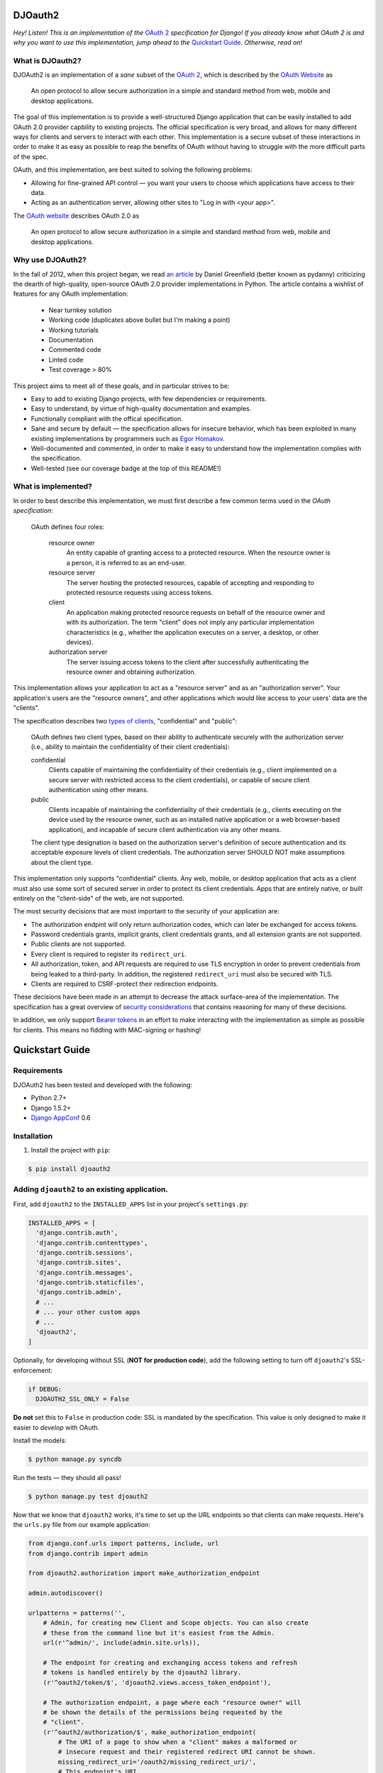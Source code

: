DJOauth2
========

*Hey! Listen! This is an implementation of the* `OAuth 2`_ *specification for
Django! If you already know what OAuth 2 is and why you want to use this
implementation, jump ahead to the* `Quickstart Guide`_.  *Otherwise, read on!*

What is DJOauth2?
-----------------

DJOAuth2 is an implementation of a *sane* subset of the `OAuth 2`_, which is
described by the `OAuth Website`_ as

  An open protocol to allow secure authorization in a simple and standard
  method from web, mobile and desktop applications.


The goal of this implementation is to provide a well-structured Django
application that can be easily installed to add OAuth 2.0 provider capbility to
existing projects. The official specification is very broad, and allows for
many different ways for clients and servers to interact with each other. This
implementation is a secure subset of these interactions in order to make it as
easy as possible to reap the benefits of OAuth without having to struggle with
the more difficult parts of the spec.

OAuth, and this implementation, are best suited to solving the following
problems:

* Allowing for fine-grained API control — you want your users to choose which
  applications have access to their data.
* Acting as an authentication server, allowing other sites to "Log in with
  <your app>".

The `OAuth website`_ describes OAuth 2.0 as

  An open protocol to allow secure authorization in a simple and standard
  method from web, mobile and desktop applications.


Why use DJOAuth2?
-----------------

In the fall of 2012, when this project began, we read `an article`_ by Daniel
Greenfield (better known as pydanny) criticizing the dearth of high-quality,
open-source OAuth 2.0 provider implementations in Python. The article contains
a wishlist of features for any OAuth implementation:

	• Near turnkey solution
	• Working code (duplicates above bullet but I'm making a point)
	• Working tutorials
	• Documentation
	• Commented code
	• Linted code
	• Test coverage > 80%

This project aims to meet all of these goals, and in particular strives to be:

* Easy to add to existing Django projects, with few dependencies or
  requirements.
* Easy to understand, by virtue of high-quality documentation and examples.
* Functionally compliant with the offical specification.
* Sane and secure by default — the specification allows for insecure behavior,
  which has been exploited in many existing implementations by programmers such
  as `Egor Homakov`_.
* Well-documented and commented, in order to make it easy to understand how the
  implementation complies with the specification.
* Well-tested (see our coverage badge at the top of this README!)

What is implemented?
--------------------

In order to best describe this implementation, we must first describe a few
common terms used in the `OAuth specification`:

	OAuth defines four roles:
	
	   resource owner
	      An entity capable of granting access to a protected resource.
	      When the resource owner is a person, it is referred to as an
	      end-user.
	
	   resource server
	      The server hosting the protected resources, capable of accepting
	      and responding to protected resource requests using access tokens.
	
	   client
	      An application making protected resource requests on behalf of the
	      resource owner and with its authorization.  The term "client" does
	      not imply any particular implementation characteristics (e.g.,
	      whether the application executes on a server, a desktop, or other
	      devices).
	
	   authorization server
	      The server issuing access tokens to the client after successfully
	      authenticating the resource owner and obtaining authorization.

This implementation allows your application to act as a "resource server" and
as an "authorization server". Your application's users are the "resource
owners", and other applications which would like access to your users' data are
the "clients".

The specification describes two `types of clients`_, "confidential" and
"public":

   OAuth defines two client types, based on their ability to authenticate
   securely with the authorization server (i.e., ability to maintain the
   confidentiality of their client credentials):

   confidential
      Clients capable of maintaining the confidentiality of their credentials
      (e.g., client implemented on a secure server with restricted access to
      the client credentials), or capable of secure client authentication using
      other means.

   public
      Clients incapable of maintaining the confidentiality of their credentials
      (e.g., clients executing on the device used by the resource owner, such
      as an installed native application or a web browser-based application),
      and incapable of secure client authentication via any other means.

   The client type designation is based on the authorization server's
   definition of secure authentication and its acceptable exposure levels of
   client credentials.  The authorization server SHOULD NOT make assumptions
   about the client type.

This implementation only supports "confidential" clients. Any web, mobile, or
desktop application that acts as a client must also use some sort of secured
server in order to protect its client credentials. Apps that are entirely
native, or built entirely on the "client-side" of the web, are not supported.

The most security decisions that are most important to the security of your
application are:

* The authorization endpint will only return authorization codes, which can
  later be exchanged for access tokens.
* Password credentials grants, implicit grants, client credentials grants, and
  all extension grants are not supported.
* Public clients are not supported.
* Every client is required to register its ``redirect_uri``.
* All authorization, token, and API requests are required to use TLS encryption
  in order to prevent credentials from being leaked to a third-party. In
  addition, the registered ``redirect_uri`` must also be secured with TLS. 
* Clients are required to CSRF-protect their redirection endpoints.

These decisions have been made in an attempt to decrease the attack
surface-area of the implementation. The specification has a great overview of
`security considerations`_ that contains reasoning for many of these decisions.

In addition, we only support `Bearer tokens`_ in an effort to make interacting
with the implementation as simple as possible for clients. This means no
fiddling with MAC-signing or hashing!

Quickstart Guide
================

Requirements
------------

DJOAuth2 has been tested and developed with the following:

* Python 2.7+
* Django 1.5.2+
* `Django AppConf`_ 0.6

Installation
------------

1. Install the project with ``pip``:

.. code:: bash

	$ pip install djoauth2

Adding ``djoauth2`` to an existing application.
-----------------------------------------------

First, add ``djoauth2`` to the ``INSTALLED_APPS`` list in your project's ``settings.py``:

.. code:: python

  INSTALLED_APPS = [
    'django.contrib.auth',
    'django.contrib.contenttypes',
    'django.contrib.sessions',
    'django.contrib.sites',
    'django.contrib.messages',
    'django.contrib.staticfiles',
    'django.contrib.admin',
    # ...
    # ... your other custom apps
    # ...
    'djoauth2',
  ]

Optionally, for developing without SSL (**NOT for production code**), add the
following setting to turn off ``djoauth2``'s SSL-enforcement:

.. code:: python

 	if DEBUG:
	  DJOAUTH2_SSL_ONLY = False

**Do not** set this to ``False`` in production code: SSL is mandated by the
specification.  This value is only designed to make it easier to *develop* with
OAuth.

Install the models:

.. code:: bash

	$ python manage.py syncdb

Run the tests — they should all pass!

.. code:: bash

	$ python manage.py test djoauth2

Now that we know that ``djoauth2`` works, it's time to set up the URL endpoints
so that clients can make requests. Here's the ``urls.py`` file from our example
application:

.. code:: python

  from django.conf.urls import patterns, include, url
  from django.contrib import admin

  from djoauth2.authorization import make_authorization_endpoint

  admin.autodiscover()

  urlpatterns = patterns('',
      # Admin, for creating new Client and Scope objects. You can also create
      # these from the command line but it's easiest from the Admin.
      url(r'^admin/', include(admin.site.urls)),

      # The endpoint for creating and exchanging access tokens and refresh
      # tokens is handled entirely by the djoauth2 library.
      (r'^oauth2/token/$', 'djoauth2.views.access_token_endpoint'),

      # The authorization endpoint, a page where each "resource owner" will
      # be shown the details of the permissions being requested by the
      # "client".
      (r'^oauth2/authorization/$', make_authorization_endpoint(
          # The URI of a page to show when a "client" makes a malformed or
          # insecure request and their registered redirect URI cannot be shown.
          missing_redirect_uri='/oauth2/missing_redirect_uri/',
          # This endpoint's URI.
          authorization_endpoint_uri='/oauth2/authorization/',
          # The name of the template to render to show the "resource owner" the
          # details of the "client's" request.
          authorization_template_name='oauth2server/authorization_page.html')),

      # The page to show when Client redirection URIs are misconfigured or
      # invalid. This should be a nice, simple error page.
      (r'^oauth2/missing_redirect_uri/$', 'oauth2server.views.missing_redirect_uri'),


      # An access-protected API endpoint.
      (r'^api/user_info/$', 'api.views.user_info'),
  )

The template passed to the ``make_authorization_endpoint`` helper will be
rendered with the following context:

* ``form``: a Django form with no fields.
* ``client``: The ``djoauth2.models.Client`` requesting access to the user's
  information.
* ``scopes``: a list of ``djoauth2.models.Scope``, one for each of the scopes
  requested by the client.
* ``form_action``: the URI to which the form should be submitted, for use in the
  ``action=""`` attribute on a ``<form>`` element.

The very simple template in our example application looks like this:

.. code:: html+django

  {% if client.image_url %}
    <img src="{{client.image_url}}">
  {% endif %}

  <p>{{client.name}} is requesting access to the following scopes:</p>

  <ul>
    {% for scope in scopes %}
    <li> <b>{{scope.name}}</b>: {{scope.description}} </li>
    {% endfor %}
  </ul>


  <form action="{{form_action}}" method="POST">
    {% csrf_token %}
    <div style="display: none;"> {{form}} </div>
    <input type="submit" name="user_action" value="Decline"/>
    <input type="submit" name="user_action" value="Accept"/>
  </form>

Now define the resource that we're protecting (``api.views.user_info`` from the
URl conf.) Here's the code from our example application's ``api/views.py``:

.. code:: python

  # coding: utf-8
  import json

  from django.http import HttpResponse
  from django.views.decorators.csrf import csrf_exempt

  from djoauth2.decorators import oauth_scope


  @csrf_exempt
  @oauth_scope('user_info')
  def user_info(access_token, request):
    """ Return basic information about a user.

    Limited to OAuth clients that have receieved authorization to the 'user_info'
    scope.
    """
    user = access_token.user
    data = {
        'username': user.username,
        'first_name': user.first_name,
        'last_name': user.last_name,
        'email': user.email}

    return HttpResponse(content=json.dumps(data),
                        content_type='application/json',
                        status=200)

Any existing endpoint can be easily protected by our ``@oauth_scope``
decorator; just modify the signature so that it expects a
``djoauth2.models.AccessToken`` as the first argument.


With our code all set up, we're ready to sthart the webserver:

.. code:: bash

	$ python manage.py runserver 8080

Now, log in to the admin page and create a ``Client`` and a ``Scope``. Set up
the client so that the ``redirect_uri`` field is a valid URI under your
control.  While testing we often use URIs like ``http://localhost:11111`` that
don't point to any server. The scope's ``name`` should be the same as that used
to protect the ``api.views.user_info`` endpoint — in this case, ``user_info``.


Interacting as a Client
-----------------------

We're ready to begin making requests as a client! Open a browser and visit the
following URL:

.. code::

  http://localhost:8080/oauth2/authorization/?
    scope={the name of the scope you created}&
    client_id={the 'key' value from the Client you created}&
    response_type=code

If it worked, you should see the results of rendering your authorization
template.

Code Overview
=============


.. _OAuth 2: http://tools.ietf.org/html/rfc6749
.. _OAuth website: http://oauth.net/
.. _an article: http://pydanny.com/the-sorry-state-of-python-oauth-providers.html
.. _Egor Homakov: http://homakov.blogspot.com/
.. _types of clients: http://tools.ietf.org/html/rfc6749#section-2.1
.. _security considerations: http://tools.ietf.org/html/rfc6749#section-10
.. _Bearer tokens: http://tools.ietf.org/html/rfc6750
.. _Django AppConf: https://github.com/jezdez/django-appconf

